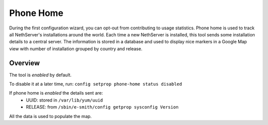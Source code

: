 .. _phonehome-section:

==========
Phone Home
==========
During the first configuration wizard, you can opt-out from contributing to usage statistics.
Phone home is used to track all NethServer's installations around the world. Each time a new NethServer is installed, this tool sends some installation details to a central server. The information is stored in a database and used to display nice markers in a Google Map view with number of installation grouped by country and release.

Overview
========
The tool is *enabled* by default.

To disable it at a later time, run: ``config setprop phone-home status disabled``

If phone home is *enabled* the details sent are:
 * UUID: stored in ``/var/lib/yum/uuid``
 * RELEASE: from ``/sbin/e-smith/config getprop sysconfig Version``

All the data is used to populate the map.
